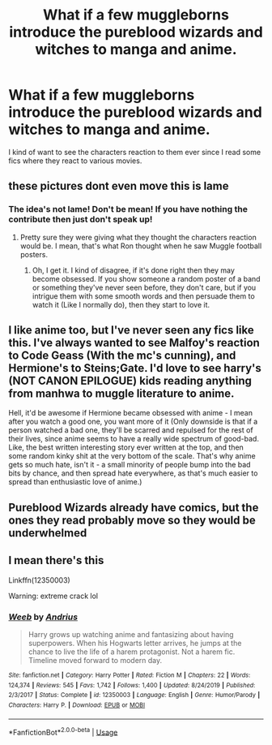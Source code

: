 #+TITLE: What if a few muggleborns introduce the pureblood wizards and witches to manga and anime.

* What if a few muggleborns introduce the pureblood wizards and witches to manga and anime.
:PROPERTIES:
:Author: JustAnotherYaoiFan
:Score: 1
:DateUnix: 1583641844.0
:DateShort: 2020-Mar-08
:FlairText: Request
:END:
I kind of want to see the characters reaction to them ever since I read some fics where they react to various movies.


** these pictures dont even move this is lame
:PROPERTIES:
:Author: CommanderL3
:Score: 5
:DateUnix: 1583667853.0
:DateShort: 2020-Mar-08
:END:

*** The idea's not lame! Don't be mean! If you have nothing the contribute then just don't speak up!
:PROPERTIES:
:Author: YoungMadScientist_
:Score: -1
:DateUnix: 1583691082.0
:DateShort: 2020-Mar-08
:END:

**** Pretty sure they were giving what they thought the characters reaction would be. I mean, that's what Ron thought when he saw Muggle football posters.
:PROPERTIES:
:Author: MindForgedManacle
:Score: 5
:DateUnix: 1583703964.0
:DateShort: 2020-Mar-09
:END:

***** Oh, I get it. I kind of disagree, if it's done right then they may become obsessed. If you show someone a random poster of a band or something they've never seen before, they don't care, but if you intrigue them with some smooth words and then persuade them to watch it (Like I normally do), then they start to love it.
:PROPERTIES:
:Author: YoungMadScientist_
:Score: 1
:DateUnix: 1583781742.0
:DateShort: 2020-Mar-09
:END:


** I like anime too, but I've never seen any fics like this. I've always wanted to see Malfoy's reaction to Code Geass (With the mc's cunning), and Hermione's to Steins;Gate. I'd love to see harry's (NOT CANON EPILOGUE) kids reading anything from manhwa to muggle literature to anime.

Hell, it'd be awesome if Hermione became obsessed with anime - I mean after you watch a good one, you want more of it (Only downside is that if a person watched a bad one, they'll be scarred and repulsed for the rest of their lives, since anime seems to have a really wide spectrum of good-bad. Like, the best written interesting story ever written at the top, and then some random kinky shit at the very bottom of the scale. That's why anime gets so much hate, isn't it - a small minority of people bump into the bad bits by chance, and then spread hate everywhere, as that's much easier to spread than enthusiastic love of anime.)
:PROPERTIES:
:Author: YoungMadScientist_
:Score: 2
:DateUnix: 1583691558.0
:DateShort: 2020-Mar-08
:END:


** Pureblood Wizards already have comics, but the ones they read probably move so they would be underwhelmed
:PROPERTIES:
:Author: aAlouda
:Score: 2
:DateUnix: 1583693454.0
:DateShort: 2020-Mar-08
:END:


** I mean there's this

Linkffn(12350003)

Warning: extreme crack lol
:PROPERTIES:
:Author: dancortens
:Score: 2
:DateUnix: 1583695961.0
:DateShort: 2020-Mar-08
:END:

*** [[https://www.fanfiction.net/s/12350003/1/][*/Weeb/*]] by [[https://www.fanfiction.net/u/829951/Andrius][/Andrius/]]

#+begin_quote
  Harry grows up watching anime and fantasizing about having superpowers. When his Hogwarts letter arrives, he jumps at the chance to live the life of a harem protagonist. Not a harem fic. Timeline moved forward to modern day.
#+end_quote

^{/Site/:} ^{fanfiction.net} ^{*|*} ^{/Category/:} ^{Harry} ^{Potter} ^{*|*} ^{/Rated/:} ^{Fiction} ^{M} ^{*|*} ^{/Chapters/:} ^{22} ^{*|*} ^{/Words/:} ^{124,374} ^{*|*} ^{/Reviews/:} ^{545} ^{*|*} ^{/Favs/:} ^{1,742} ^{*|*} ^{/Follows/:} ^{1,400} ^{*|*} ^{/Updated/:} ^{8/24/2019} ^{*|*} ^{/Published/:} ^{2/3/2017} ^{*|*} ^{/Status/:} ^{Complete} ^{*|*} ^{/id/:} ^{12350003} ^{*|*} ^{/Language/:} ^{English} ^{*|*} ^{/Genre/:} ^{Humor/Parody} ^{*|*} ^{/Characters/:} ^{Harry} ^{P.} ^{*|*} ^{/Download/:} ^{[[http://www.ff2ebook.com/old/ffn-bot/index.php?id=12350003&source=ff&filetype=epub][EPUB]]} ^{or} ^{[[http://www.ff2ebook.com/old/ffn-bot/index.php?id=12350003&source=ff&filetype=mobi][MOBI]]}

--------------

*FanfictionBot*^{2.0.0-beta} | [[https://github.com/tusing/reddit-ffn-bot/wiki/Usage][Usage]]
:PROPERTIES:
:Author: FanfictionBot
:Score: 1
:DateUnix: 1583695972.0
:DateShort: 2020-Mar-08
:END:
